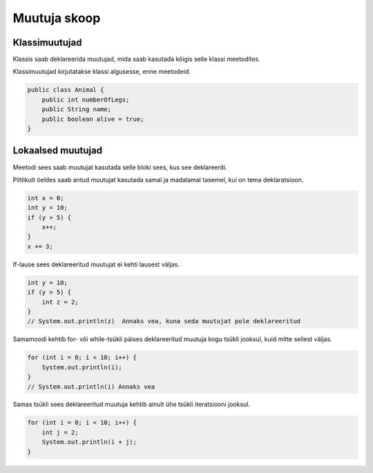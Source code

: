 =============
Muutuja skoop
=============

Klassimuutujad
--------------

Klassis saab deklareerida muutujad, mida saab kasutada kõigis selle klassi meetodites.

Klassimuutujad kirjutatakse klassi algusesse, enne meetodeid.

.. code-block:: java

    public class Animal {
        public int numberOfLegs;
        public String name;
        public boolean alive = true;
    }

Lokaalsed muutujad
------------------

Meetodi sees saab muutujat kasutada selle bloki sees, kus see deklareeriti.

Piltlikult öeldes saab antud muutujat kasutada samal ja madalamal tasemel, kui on tema deklaratsioon.

.. code-block:: java

    int x = 0;
    int y = 10;
    if (y > 5) {
        x++;
    }
    x += 3;

If-lause sees deklareeritud muutujat ei kehti lausest väljas.

.. code-block:: java

    int y = 10;
    if (y > 5) {
        int z = 2;
    }
    // System.out.println(z)  Annaks vea, kuna seda muutujat pole deklareeritud

Samamoodi kehtib for- või while-tsükli päises deklareeritud muutuja kogu tsükli jooksul, kuid mitte sellest väljas.

.. code-block:: java

    for (int i = 0; i < 10; i++) {
        System.out.println(i);
    }
    // System.out.println(i) Annaks vea

Samas tsükli sees deklareeritud muutuja kehtib ainult ühe tsükli iteratsiooni jooksul.

.. code-block:: java

    for (int i = 0; i < 10; i++) {
        int j = 2;
        System.out.println(i + j);
    }
